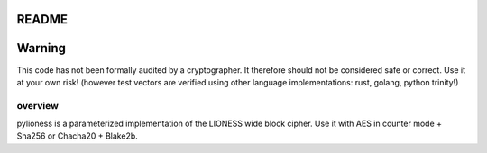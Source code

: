 README
======

.. image:: https://travis-ci.org/david415/pylioness.png?branch=master
    :target: https://www.travis-ci.org/david415/pylioness
    :alt: travis

.. image:: https://coveralls.io/repos/github/david415/pylioness/badge.svg?branch=master
    :target: https://coveralls.io/github/david415/pylioness
    :alt: coveralls



Warning
=======
This code has not been formally audited by a cryptographer. It therefore should not
be considered safe or correct. Use it at your own risk! (however test vectors are verified using
other language implementations: rust, golang, python trinity!)


overview
--------

pylioness is a parameterized implementation of the LIONESS wide block cipher.
Use it with AES in counter mode + Sha256 or Chacha20 + Blake2b.

